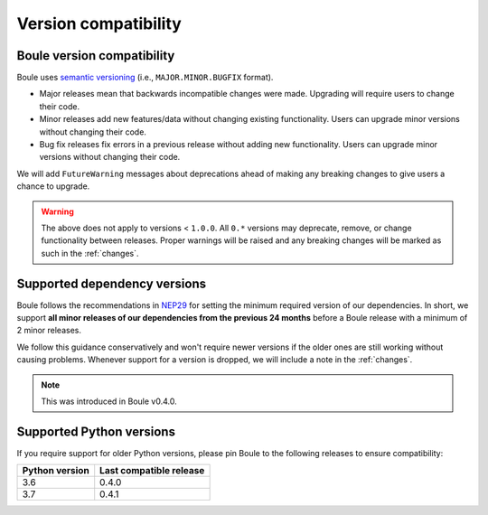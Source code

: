 .. _compatibility:

Version compatibility
=====================

Boule version compatibility
---------------------------

Boule uses `semantic versioning <https://semver.org/>`__ (i.e.,
``MAJOR.MINOR.BUGFIX`` format).

* Major releases mean that backwards incompatible changes were made.
  Upgrading will require users to change their code.
* Minor releases add new features/data without changing existing functionality.
  Users can upgrade minor versions without changing their code.
* Bug fix releases fix errors in a previous release without adding new
  functionality. Users can upgrade minor versions without changing their code.

We will add ``FutureWarning`` messages about deprecations ahead of making any
breaking changes to give users a chance to upgrade.

.. warning::

    The above does not apply to versions < ``1.0.0``. All ``0.*`` versions may
    deprecate, remove, or change functionality between releases. Proper
    warnings will be raised and any breaking changes will be marked as such in
    the :ref:`changes`.

.. _dependency-versions:

Supported dependency versions
-----------------------------

Boule follows the recommendations in
`NEP29 <https://numpy.org/neps/nep-0029-deprecation_policy.html>`__ for setting
the minimum required version of our dependencies.
In short, we support **all minor releases of our dependencies from the previous
24 months** before a Boule release with a minimum of 2 minor releases.

We follow this guidance conservatively and won't require newer versions if the
older ones are still working without causing problems.
Whenever support for a version is dropped, we will include a note in the
:ref:`changes`.

.. note::

    This was introduced in Boule v0.4.0.


.. _python-versions:

Supported Python versions
-------------------------

If you require support for older Python versions, please pin Boule to the
following releases to ensure compatibility:

.. list-table::
    :widths: 40 60

    * - **Python version**
      - **Last compatible release**
    * - 3.6
      - 0.4.0
    * - 3.7
      - 0.4.1

